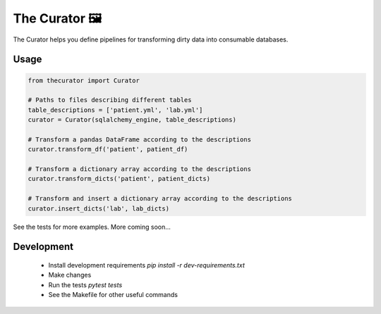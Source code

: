 The Curator 🖼
==============

.. image:: https://travis-ci.org/fny/thecurator.svg?branch=master
   :target: https://travis-ci.org/fny/thecurator
   :alt: Build Status

.. image:: https://badge.fury.io/py/thecurator.svg
   :target: https://pypi.org/project/thecurator
   :alt: The Curator on PyPI


The Curator helps you define pipelines for transforming dirty data into consumable databases.

Usage
-----

.. code:: python

  from thecurator import Curator

  # Paths to files describing different tables
  table_descriptions = ['patient.yml', 'lab.yml']
  curator = Curator(sqlalchemy_engine, table_descriptions)

  # Transform a pandas DataFrame according to the descriptions
  curator.transform_df('patient', patient_df)

  # Transform a dictionary array according to the descriptions
  curator.transform_dicts('patient', patient_dicts)

  # Transform and insert a dictionary array according to the descriptions
  curator.insert_dicts('lab', lab_dicts)


See the tests for more examples. More coming soon...

Development
-----------

 - Install development requirements `pip install -r dev-requirements.txt`
 - Make changes
 - Run the tests `pytest tests`
 - See the Makefile for other useful commands
